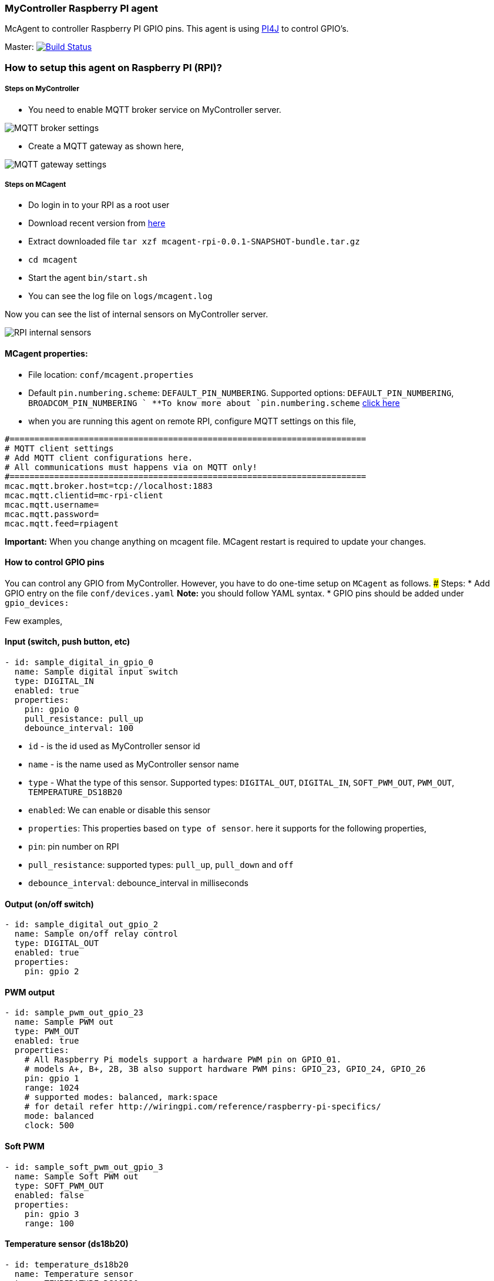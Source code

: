 ### MyController Raspberry PI agent
McAgent to controller Raspberry PI GPIO pins. This agent is using http://pi4j.com/[PI4J] to control GPIO's.

[link=https://travis-ci.org/mycontroller-org/mcagent-rpi]
Master: image:https://travis-ci.org/mycontroller-org/mcagent-rpi.svg?branch=master["Build Status", link="https://travis-ci.org/mycontroller-org/mcagent-rpi"]

### How to setup this agent on Raspberry PI (RPI)?
##### Steps on MyController
* You need to enable MQTT broker service on MyController server.

image::extra/images/mqtt-broker-settings.png[MQTT broker settings]

* Create a MQTT gateway as shown here,

image::extra/images/mqtt-rpi-gateway.png[MQTT gateway settings]

##### Steps on MCagent
* Do login in to your RPI as a root user
* Download recent version from https://drive.google.com/drive/u/0/folders/0BzuumrtRA7p6OGM1UEdGY2RwUDA[here]
* Extract downloaded file `tar xzf mcagent-rpi-0.0.1-SNAPSHOT-bundle.tar.gz`
* `cd mcagent`
* Start the agent `bin/start.sh`
* You can see the log file on `logs/mcagent.log`

Now you can see the list of internal sensors on MyController server.

image::extra/images/rpi-internal-sensors.png[RPI internal sensors]

#### MCagent properties:
* File location: `conf/mcagent.properties`
* Default `pin.numbering.scheme`: `DEFAULT_PIN_NUMBERING`. Supported options: `DEFAULT_PIN_NUMBERING`, `BROADCOM_PIN_NUMBERING `
**To know more about `pin.numbering.scheme` http://pi4j.com/pin-numbering-scheme.html[click here]
* when you are running this agent on remote RPI, configure MQTT settings on this file,
```
#========================================================================
# MQTT client settings
# Add MQTT client configurations here.
# All communications must happens via on MQTT only!
#========================================================================
mcac.mqtt.broker.host=tcp://localhost:1883
mcac.mqtt.clientid=mc-rpi-client
mcac.mqtt.username=
mcac.mqtt.password=
mcac.mqtt.feed=rpiagent
```

**Important:** When you change anything on mcagent file. MCagent restart is required to update your changes.

#### How to control GPIO pins
You can control any GPIO from MyController. However, you have to do one-time setup on `MCagent` as follows.
##### Steps:
* Add GPIO entry on the file `conf/devices.yaml` **Note:** you should follow YAML syntax.
* GPIO pins should be added under `gpio_devices:`

Few examples,

#### Input (switch, push button, etc)
```yaml
- id: sample_digital_in_gpio_0
  name: Sample digital input switch
  type: DIGITAL_IN
  enabled: true
  properties:
    pin: gpio 0
    pull_resistance: pull_up
    debounce_interval: 100
```
* `id` - is the id used as MyController sensor id
* `name` - is the name used as MyController sensor name
* `type` - What the type of this sensor. Supported types: `DIGITAL_OUT`, `DIGITAL_IN`, `SOFT_PWM_OUT`, `PWM_OUT`, `TEMPERATURE_DS18B20`
* `enabled`: We can enable or disable this sensor
* `properties`: This properties based on `type of sensor`. here it supports for the following properties,
   * `pin`: pin number on RPI
   * `pull_resistance`: supported types: `pull_up`, `pull_down` and `off`
   * `debounce_interval`: debounce_interval in milliseconds
   
#### Output (on/off switch)
```yaml
- id: sample_digital_out_gpio_2
  name: Sample on/off relay control
  type: DIGITAL_OUT
  enabled: true
  properties:
    pin: gpio 2
```

#### PWM output
```yaml
- id: sample_pwm_out_gpio_23
  name: Sample PWM out
  type: PWM_OUT
  enabled: true
  properties:
    # All Raspberry Pi models support a hardware PWM pin on GPIO_01.
    # models A+, B+, 2B, 3B also support hardware PWM pins: GPIO_23, GPIO_24, GPIO_26
    pin: gpio 1
    range: 1024
    # supported modes: balanced, mark:space
    # for detail refer http://wiringpi.com/reference/raspberry-pi-specifics/
    mode: balanced
    clock: 500
```

#### Soft PWM
```yaml
- id: sample_soft_pwm_out_gpio_3
  name: Sample Soft PWM out
  type: SOFT_PWM_OUT
  enabled: false
  properties:
    pin: gpio 3
    range: 100
```

#### Temperature sensor (ds18b20)
```yaml
- id: temperature_ds18b20
  name: Temperature sensor
  type: TEMPERATURE_DS18B20
  enabled: true
  properties:
    device_address: 28-011615318bee
    # scale can be either CELSIUS, FARENHEIT, KELVIN or RANKINE
    scale: CELSIUS
    cron: 0,30 * * * * ?
```
* `device_address`: Manually you have to find device address and update
* `scale`: scale can be either `CELSIUS`, `FARENHEIT`, `KELVIN` or `RANKINE`
* `cron`: When using the temperature sensor. you have to mention how long once you want to report the temperature value to MyController via Cron expression. `0,30 * * * * ?` - reports on 0th second and 30th second.

#### How to control internal
These are all the default sensors to monitor RPI internals, However, can change reporting frequency and/or enable/disable
```yaml
internal_devices:
- id: cpu_temperature
  enabled: true
  properties:
    cron: 0 0/2 * * * ?

- id: cpu_voltage
  enabled: true
  properties:
    cron: 0 0/10 * * * ?

- id: memory_usage
  enabled: true
  properties:
    cron: 0 0/5 * * * ?
    unit: MB

- id: cpu_usage
  enabled: true
  properties:
    cron: 0/30 * * * * ?
```
